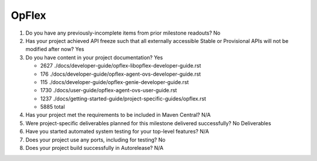======
OpFlex
======

1. Do you have any previously-incomplete items from prior milestone
   readouts? No

2. Has your project achieved API freeze such that all externally accessible
   Stable or Provisional APIs will not be modified after now? Yes

3. Do you have content in your project documentation? Yes

   - 2627 ./docs/developer-guide/opflex-libopflex-developer-guide.rst
   -  176 ./docs/developer-guide/opflex-agent-ovs-developer-guide.rst
   -  115 ./docs/developer-guide/opflex-genie-developer-guide.rst
   - 1730 ./docs/user-guide/opflex-agent-ovs-user-guide.rst
   - 1237 ./docs/getting-started-guide/project-specific-guides/opflex.rst
   - 5885 total

4. Has your project met the requirements to be included in Maven Central?
   N/A

5. Were project-specific deliverables planned for this milestone delivered
   successfully? No Deliverables

6. Have you started automated system testing for your top-level features? N/A

7. Does your project use any ports, including for testing? No

8. Does your project build successfully in Autorelease? N/A
